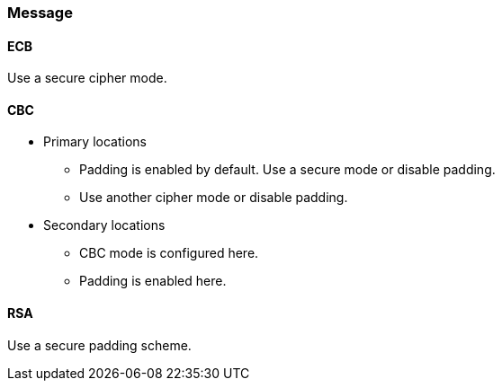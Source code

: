 === Message

==== ECB

Use a secure cipher mode.

==== CBC

* Primary locations
** Padding is enabled by default. Use a secure mode or disable padding.
** Use another cipher mode or disable padding.
* Secondary locations
** CBC mode is configured here.
** Padding is enabled here.

==== RSA

Use a secure padding scheme.
